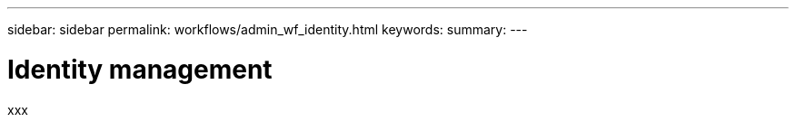 ---
sidebar: sidebar
permalink: workflows/admin_wf_identity.html
keywords:
summary:
---

= Identity management
:hardbreaks:
:nofooter:
:icons: font
:linkattrs:
:imagesdir: ./media/

[.lead]
xxx
